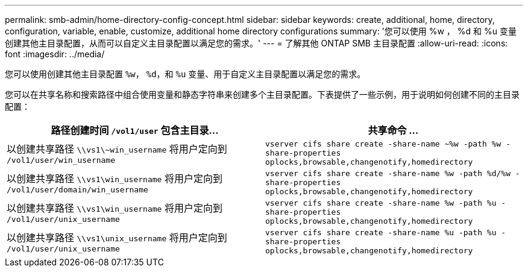 ---
permalink: smb-admin/home-directory-config-concept.html 
sidebar: sidebar 
keywords: create, additional, home, directory, configuration, variable, enable, customize, additional home directory configurations 
summary: '您可以使用 %w ， %d 和 %u 变量创建其他主目录配置，从而可以自定义主目录配置以满足您的需求。' 
---
= 了解其他 ONTAP SMB 主目录配置
:allow-uri-read: 
:icons: font
:imagesdir: ../media/


[role="lead"]
您可以使用创建其他主目录配置 `%w`， `%d`，和 `%u` 变量、用于自定义主目录配置以满足您的需求。

您可以在共享名称和搜索路径中组合使用变量和静态字符串来创建多个主目录配置。下表提供了一些示例，用于说明如何创建不同的主目录配置：

|===
| 路径创建时间 `/vol1/user` 包含主目录... | 共享命令 ... 


 a| 
以创建共享路径 `\\vs1\~win_username` 将用户定向到 `/vol1/user/win_username`
 a| 
`vserver cifs share create -share-name ~%w -path %w -share-properties oplocks,browsable,changenotify,homedirectory`



 a| 
以创建共享路径 `\\vs1\win_username` 将用户定向到 `/vol1/user/domain/win_username`
 a| 
`vserver cifs share create -share-name %w -path %d/%w -share-properties oplocks,browsable,changenotify,homedirectory`



 a| 
以创建共享路径 `\\vs1\win_username` 将用户定向到 `/vol1/user/unix_username`
 a| 
`vserver cifs share create -share-name %w -path %u -share-properties oplocks,browsable,changenotify,homedirectory`



 a| 
以创建共享路径 `\\vs1\unix_username` 将用户定向到 `/vol1/user/unix_username`
 a| 
`vserver cifs share create -share-name %u -path %u -share-properties oplocks,browsable,changenotify,homedirectory`

|===